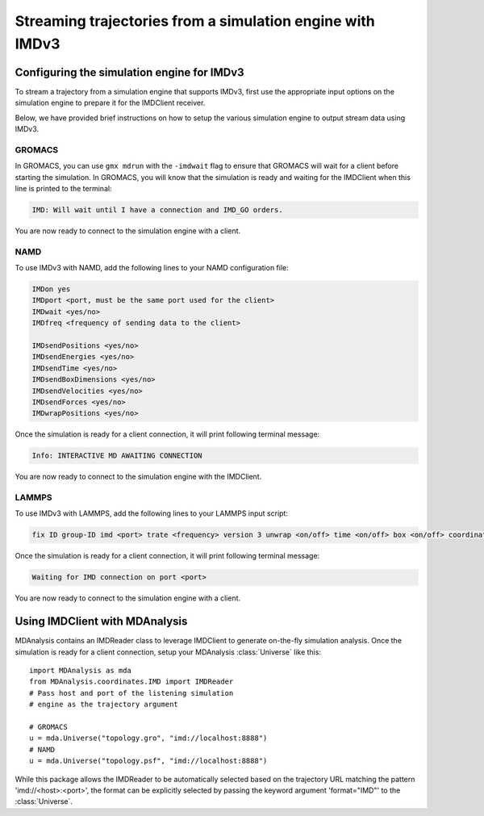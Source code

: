Streaming trajectories from a simulation engine with IMDv3
==========================================================

Configuring the simulation engine for IMDv3
^^^^^^^^^^^^^^^^^^^^^^^^^^^^^^^^^^^^^^^^^^^

To stream a trajectory from a simulation engine that supports IMDv3, 
first use the appropriate input options on the simulation engine 
to prepare it for the IMDClient receiver.

Below, we have provided brief instructions on how to setup the various 
simulation engine to output stream data using IMDv3.

GROMACS
-------
In GROMACS, you can use ``gmx mdrun`` with the ``-imdwait`` flag
to ensure that GROMACS will wait for a client before starting the simulation.
In GROMACS, you will know that the simulation is ready and waiting for the
IMDClient when this line is printed to the terminal:

.. code-block:: none

    IMD: Will wait until I have a connection and IMD_GO orders.

You are now ready to connect to the simulation engine with a client.

NAMD
----
To use IMDv3 with NAMD, add the following lines to your NAMD configuration file:

.. code-block:: none

    IMDon yes
    IMDport <port, must be the same port used for the client>
    IMDwait <yes/no>
    IMDfreq <frequency of sending data to the client>

    IMDsendPositions <yes/no>
    IMDsendEnergies <yes/no>
    IMDsendTime <yes/no>
    IMDsendBoxDimensions <yes/no>
    IMDsendVelocities <yes/no>
    IMDsendForces <yes/no>
    IMDwrapPositions <yes/no>


Once the simulation is ready for a client connection, it will print 
following terminal message:

.. code-block:: none

    Info: INTERACTIVE MD AWAITING CONNECTION

You are now ready to connect to the simulation engine with the IMDClient.

LAMMPS
------
To use IMDv3 with LAMMPS, add the following lines to your LAMMPS input script:

.. code-block:: none

    fix ID group-ID imd <port> trate <frequency> version 3 unwrap <on/off> time <on/off> box <on/off> coordinates <on/off> velocities <on/off> forces <on/off>

Once the simulation is ready for a client connection, it will print 
following terminal message:

.. code-block:: none

    Waiting for IMD connection on port <port>

You are now ready to connect to the simulation engine with a client.

Using IMDClient with MDAnalysis
^^^^^^^^^^^^^^^^^^^^^^^^^^^^^^^

MDAnalysis contains an IMDReader class to leverage IMDClient to generate on-the-fly simulation
analysis. Once the simulation is ready for a client connection, setup your
MDAnalysis :class:`Universe` like this: ::

    import MDAnalysis as mda
    from MDAnalysis.coordinates.IMD import IMDReader
    # Pass host and port of the listening simulation
    # engine as the trajectory argument

    # GROMACS
    u = mda.Universe("topology.gro", "imd://localhost:8888")
    # NAMD
    u = mda.Universe("topology.psf", "imd://localhost:8888")

While this package allows the IMDReader to be automatically selected
based on the trajectory URL matching the pattern 'imd://<host>:<port>',
the format can be explicitly selected by passing the keyword argument
'format="IMD"' to the :class:`Universe`.
